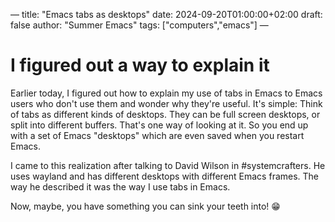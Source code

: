 ---
title: "Emacs tabs as desktops"
date: 2024-09-20T01:00:00+02:00
draft: false
author: "Summer Emacs"
tags: ["computers","emacs"]
---

* I figured out a way to explain it

Earlier today, I figured out how to explain my use of tabs in Emacs to Emacs users who don't use them and wonder why they're useful. It's simple: Think of tabs as different kinds of desktops. They can be full screen desktops, or split into different buffers. That's one way of looking at it. So you end up with a set of Emacs "desktops" which are even saved when you restart Emacs.

I came to this realization after talking to David Wilson in #systemcrafters. He uses wayland and has different desktops with different Emacs frames. The way he described it was the way I use tabs in Emacs.

Now, maybe, you have something you can sink your teeth into! 😁

